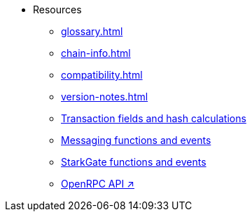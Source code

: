 * Resources
    ** xref:glossary.adoc[]
    ** xref:chain-info.adoc[]
    ** xref:compatibility.adoc[]
    ** xref:version-notes.adoc[]
    ** xref:transactions-reference.adoc[Transaction fields and hash calculations]
    ** xref:messaging-reference.adoc[Messaging functions and events]
    ** xref:starkgate-reference.adoc[StarkGate functions and events]
    ** https://github.com/starkware-libs/starknet-specs/blob/master/api/starknet_api_openrpc.json[OpenRPC API ↗^]
